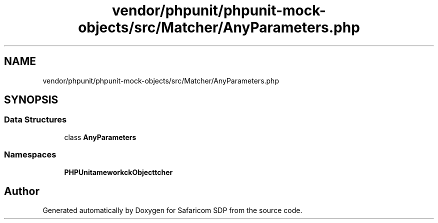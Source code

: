 .TH "vendor/phpunit/phpunit-mock-objects/src/Matcher/AnyParameters.php" 3 "Sat Sep 26 2020" "Safaricom SDP" \" -*- nroff -*-
.ad l
.nh
.SH NAME
vendor/phpunit/phpunit-mock-objects/src/Matcher/AnyParameters.php
.SH SYNOPSIS
.br
.PP
.SS "Data Structures"

.in +1c
.ti -1c
.RI "class \fBAnyParameters\fP"
.br
.in -1c
.SS "Namespaces"

.in +1c
.ti -1c
.RI " \fBPHPUnit\\Framework\\MockObject\\Matcher\fP"
.br
.in -1c
.SH "Author"
.PP 
Generated automatically by Doxygen for Safaricom SDP from the source code\&.
